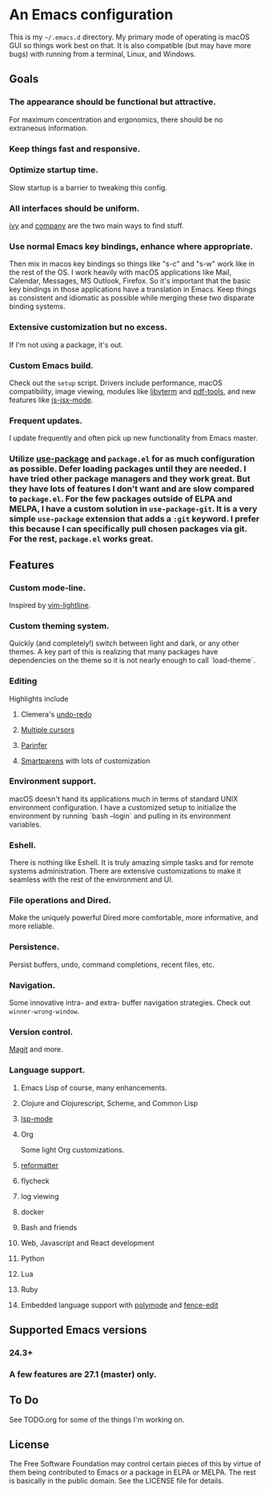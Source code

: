 * An Emacs configuration
This is my =~/.emacs.d= directory. My primary mode of operating is macOS GUI so things work best on that. It is also compatible (but may have more bugs) with running from a terminal, Linux, and Windows.

** Goals
*** The appearance should be functional but attractive.
For maximum concentration and ergonomics, there should be no extraneous information.
*** Keep things fast and responsive.
*** Optimize startup time.
Slow startup is a barrier to tweaking this config.
*** All interfaces should be uniform. 
[[https://github.com/abo-abo/swiper][ivy]] and [[http://company-mode.github.io/][company]] are the two main ways to find stuff.
*** Use normal Emacs key bindings, enhance where appropriate. 
Then mix in macos key bindings so things like "s-c" and "s-w" work like in the rest of the OS. I work heavily with macOS applications like Mail, Calendar, Messages, MS Outlook, Firefox. So it's important that the basic key bindings in those applications have a translation in Emacs. Keep things as consistent and idiomatic as possible while merging these two disparate binding systems.
*** Extensive customization but no excess.
If I'm not using a package, it's out.
*** Custom Emacs build.
Check out the =setup= script. Drivers include performance, macOS compatibility, image viewing, modules like [[https://github.com/akermu/emacs-libvterm][libvterm]] and [[https://github.com/politza/pdf-tools][pdf-tools]], and new features like [[https://raw.githubusercontent.com/emacs-mirror/emacs/master/etc/NEWS][js-jsx-mode]].
*** Frequent updates.
I update frequently and often pick up new functionality from Emacs master.
*** Utilize [[https://github.com/jwiegley/use-package/tree/master][use-package]] and =package.el= for as much configuration as possible. Defer loading packages until they are needed. I have tried other package managers and they work great. But they have lots of features I don't want and are slow compared to =package.el=. For the few packages outside of ELPA and MELPA, I have a custom solution in =use-package-git=. It is a very simple =use-package= extension that adds a =:git= keyword. I prefer this because I can specifically pull chosen packages via git. For the rest, =package.el= works great.
** Features
*** Custom mode-line.
Inspired by [[https://github.com/itchyny/lightline.vim][vim-lightline]].
*** Custom theming system.
Quickly (and completely!) switch between light and dark, or any other themes. A key part of this is realizing that many packages have dependencies on the theme so it is not nearly enough to call `load-theme`.
*** Editing
Highlights include
**** Clemera's [[https://github.com/clemera-dev/undo-redo][undo-redo]]
**** [[https://github.com/magnars/multiple-cursors.el][Multiple cursors]]
**** [[https://github.com/DogLooksGood/parinfer-mode][Parinfer]]
**** [[https://github.com/Fuco1/smartparens][Smartparens]] with lots of customization
*** Environment support.
macOS doesn't hand its applications much in terms of standard UNIX environment configuration. I have a customized setup to initialize the environment by running `bash --login` and pulling in its environment variables.
*** Eshell.
There is nothing like Eshell. It is truly amazing simple tasks and for remote systems administration. There are extensive customizations to make it seamless with the rest of the environment and UI.
*** File operations and Dired.
Make the uniquely powerful Dired more comfortable, more informative, and more reliable.
*** Persistence.
Persist buffers, undo, command completions, recent files, etc.
*** Navigation.
Some innovative intra- and extra- buffer navigation strategies. Check out =winner-wrong-window=.
*** Version control.
[[https://magit.vc/][Magit]] and more.
*** Language support.
**** Emacs Lisp of course, many enhancements.
**** Clojure and Clojurescript, Scheme, and Common Lisp
**** [[https://github.com/emacs-lsp/lsp-mode][lsp-mode]]
**** Org
Some light Org customizations.
**** [[https://github.com/purcell/reformatter.el][reformatter]]
**** flycheck
**** log viewing
**** docker
**** Bash and friends
**** Web, Javascript and React development
**** Python
**** Lua
**** Ruby
**** Embedded language support with [[https://github.com/polymode/polymode][polymode]] and [[https://github.com/aaronbieber/fence-edit.el][fence-edit]]
** Supported Emacs versions
*** 24.3+
*** A few features are 27.1 (master) only.
** To Do
See TODO.org for some of the things I'm working on.
** License
The Free Software Foundation may control certain pieces of this by virtue of them being contributed to Emacs or a package in ELPA or MELPA. The rest is basically in the public domain. See the LICENSE file for details.
